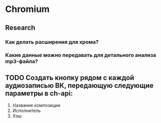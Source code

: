 * Chromium
** Research
*** Как делать расширения для хрома?
*** Какие данные можно передавать для детального анализа mp3-файла?
** TODO Создать кнопку рядом с каждой аудиозаписью ВК, передающую следующие параметры в ch-api:
1. Название композиции
2. Исполнитель
3. Хэш
